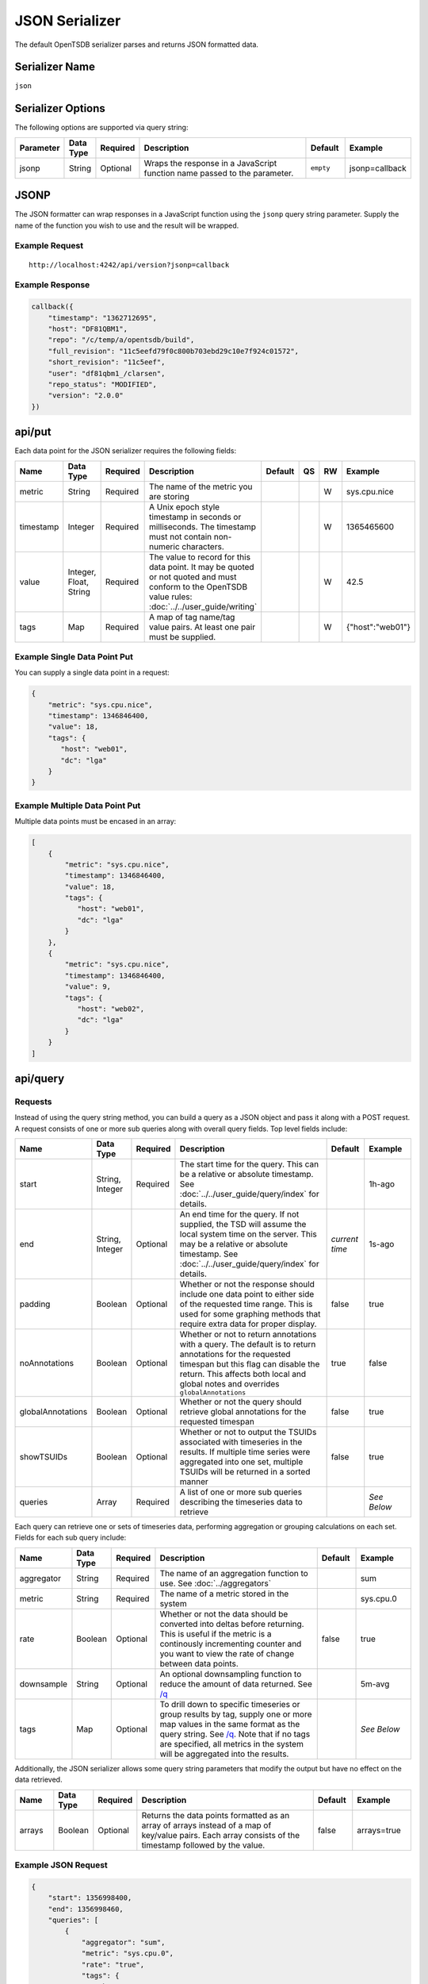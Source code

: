 JSON Serializer
===============

The default OpenTSDB serializer parses and returns JSON formatted data.

Serializer Name
---------------

``json``

Serializer Options
------------------

The following options are supported via query string:

.. csv-table::
   :header: "Parameter", "Data Type", "Required", "Description", "Default", "Example"
   :widths: 10, 5, 5, 55, 10, 15
   
   "jsonp", "String", "Optional", "Wraps the response in a JavaScript function name passed to the parameter.", "``empty``", "jsonp=callback"
   
JSONP
-----

The JSON formatter can wrap responses in a JavaScript function using the ``jsonp`` query string parameter. Supply the name of the function you wish to use and the result will be wrapped.

Example Request
^^^^^^^^^^^^^^^
::

  http://localhost:4242/api/version?jsonp=callback

Example Response
^^^^^^^^^^^^^^^^
.. code-block :: javascript

  callback({
      "timestamp": "1362712695",
      "host": "DF81QBM1",
      "repo": "/c/temp/a/opentsdb/build",
      "full_revision": "11c5eefd79f0c800b703ebd29c10e7f924c01572",
      "short_revision": "11c5eef",
      "user": "df81qbm1_/clarsen",
      "repo_status": "MODIFIED",
      "version": "2.0.0"
  })
  
api/put
-------

Each data point for the JSON serializer requires the following fields:

.. csv-table::
   :header: "Name", "Data Type", "Required", "Description", "Default", "QS", "RW", "Example"
   :widths: 10, 5, 5, 45, 10, 5, 5, 15
   
   "metric", "String", "Required", "The name of the metric you are storing", "", "", "W", "sys.cpu.nice"
   "timestamp", "Integer", "Required", "A Unix epoch style timestamp in seconds or milliseconds. The timestamp must not contain non-numeric characters.", "", "", "W", "1365465600"
   "value", "Integer, Float, String", "Required", "The value to record for this data point. It may be quoted or not quoted and must conform to the OpenTSDB value rules: :doc:`../../user_guide/writing`", "", "", "W", "42.5"
   "tags", "Map", "Required", "A map of tag name/tag value pairs. At least one pair must be supplied.", "", "", "W", "{""host"":""web01""}"
   
Example Single Data Point Put
^^^^^^^^^^^^^^^^^^^^^^^^^^^^^

You can supply a single data point in a request:

.. code-block :: javascript

  {
      "metric": "sys.cpu.nice",
      "timestamp": 1346846400,
      "value": 18,
      "tags": {
         "host": "web01",
         "dc": "lga"
      }
  }
  
Example Multiple Data Point Put
^^^^^^^^^^^^^^^^^^^^^^^^^^^^^^^

Multiple data points must be encased in an array:

.. code-block :: javascript

  [
      {
          "metric": "sys.cpu.nice",
          "timestamp": 1346846400,
          "value": 18,
          "tags": {
             "host": "web01",
             "dc": "lga"
          }
      },
      {
          "metric": "sys.cpu.nice",
          "timestamp": 1346846400,
          "value": 9,
          "tags": {
             "host": "web02",
             "dc": "lga"
          }
      }
  ]
  
api/query
---------

Requests
^^^^^^^^

Instead of using the query string method, you can build a query as a JSON object and pass it along with a POST request. A request consists of one or more sub queries along with overall query fields. Top level fields include:

.. csv-table::
  :header: "Name", "Data Type", "Required", "Description", "Default", "Example"
  :widths: 10, 10, 5, 50, 10, 15
   
  "start", "String, Integer", "Required", "The start time for the query. This can be a relative or absolute timestamp. See :doc:`../../user_guide/query/index` for details.", "", "1h-ago"
  "end", "String, Integer", "Optional", "An end time for the query. If not supplied, the TSD will assume the local system time on the server. This may be a relative or absolute timestamp. See :doc:`../../user_guide/query/index` for details.", "*current time*", "1s-ago"
  "padding", "Boolean", "Optional", "Whether or not the response should include one data point to either side of the requested time range. This is used for some graphing methods that require extra data for proper display.", "false", "true"
  "noAnnotations", "Boolean", "Optional", "Whether or not to return annotations with a query. The default is to return annotations for the requested timespan but this flag can disable the return. This affects both local and global notes and overrides ``globalAnnotations``", "true", "false"
  "globalAnnotations", "Boolean", "Optional", "Whether or not the query should retrieve global annotations for the requested timespan", "false", "true"
  "showTSUIDs", "Boolean", "Optional", "Whether or not to output the TSUIDs associated with timeseries in the results. If multiple time series were aggregated into one set, multiple TSUIDs will be returned in a sorted manner", "false", "true"
  "queries", "Array", "Required", "A list of one or more sub queries describing the timeseries data to retrieve", "", "*See Below*"
   
Each query can retrieve one or sets of timeseries data, performing aggregation or grouping calculations on each set. Fields for each sub query include:

.. csv-table::
  :header: "Name", "Data Type", "Required", "Description", "Default", "Example"
  :widths: 10, 10, 5, 50, 10, 15
  
  "aggregator", "String", "Required", "The name of an aggregation function to use. See :doc:`../aggregators`", "", "sum"
  "metric", "String", "Required", "The name of a metric stored in the system", "", "sys.cpu.0"
  "rate", "Boolean", "Optional", "Whether or not the data should be converted into deltas before returning. This is useful if the metric is a continously incrementing counter and you want to view the rate of change between data points.", "false", "true"
  "downsample", "String", "Optional", "An optional downsampling function to reduce the amount of data returned. See `/q <http://opentsdb.net/http-api.html#/q>`_", "", "5m-avg"
  "tags", "Map", "Optional", "To drill down to specific timeseries or group results by tag, supply one or more map values in the same format as the query string. See `/q <http://opentsdb.net/http-api.html#/q>`_. Note that if no tags are specified, all metrics in the system will be aggregated into the results.", "", "*See Below*"

Additionally, the JSON serializer allows some query string parameters that modify the output but have no effect on the data retrieved.

.. csv-table::
  :header: "Name", "Data Type", "Required", "Description", "Default", "Example"
  :widths: 10, 10, 5, 50, 10, 15
  
  "arrays", "Boolean", "Optional", "Returns the data points formatted as an array of arrays instead of a map of key/value pairs. Each array consists of the timestamp followed by the value.", "false", "arrays=true"

Example JSON Request
^^^^^^^^^^^^^^^^^^^^

.. code-block :: javascript

  {
      "start": 1356998400,
      "end": 1356998460,
      "queries": [
          {
              "aggregator": "sum",
              "metric": "sys.cpu.0",
              "rate": "true",
              "tags": {
                  "host": "*",
                  "dc": "lga"
              }
          }
      ]
  }
  
Response
^^^^^^^^

Query responses are arrays of result sets, with one result set per timeseries or aggregated set. If none of the queries returned data, the response will be an empty array, e.g. ``[]``. Fields returned in the response include:

.. csv-table::
  :header: "Name", "Data Type", "Description", "Example"
  :widths: 10, 10, 60, 20
  
  "metric", "String", "Name of the metric retreived", "sys.cpu.0"
  "tags", "Map", "A list of tags only returned when the results are for a single timeseries. If results are aggregated, this value may be null or an empty map", """tags"":{""host"":""web01""}"
  "aggregatedTags", "Array", "If more than one timeseries were included in the result set, i.e. they were aggregated, this will display a list of tag names that were found in common across all time series.", """aggregatedTags"":[""host""]"
  "dps", "Map, Array", "Retrieved data points after being processed by the aggregators. Each data point consists of a timestamp and a value, the format determined by query string parameters.", "*See Below*"
  "annotations", "Array", "If the query retrieved annotations for timeseries over the requested timespan, they will be returned in this group. Annotations for every timeseries will be merged into one set and sorted by ``start_time``. Aggregator functions do not affect annotations, all annotations will be returned for the span.", "*See Below*"
  "globalAnnotations", "Array", "If requested by the user, the query will scan for global annotations during the timespan and the results returned in this group", "*See Below*"
  "tsuids", "Array", "If requested by the user, a list of unique TSUIDs aggregated into the results will be returned in sorted order.", "*See Below*"
  
Example Aggregated Default Response
^^^^^^^^^^^^^^^^^^^^^^^^^^^^^^^^^^^
.. code-block:: javascript

  [
      {
          "metric": "tsd.hbase.puts",
          "tags": {},
          "aggregatedTags": [
              "host"
          ],
          "annotations": [
              {
                  "tsuid": "00001C0000FB0000FB",
                  "description": "Testing Annotations",
                  "notes": "These would be details about the event, the description is just a summary",
                  "custom": {
                      "owner": "jdoe",
                      "dept": "ops"
                  },
                  "endTime": 0,
                  "startTime": 1365966062
              }
          ],
          "globalAnnotations": [
              {
                  "description": "Notice",
                  "notes": "DAL was down during this period",
                  "custom": null,
                  "endTime": 1365966164,
                  "startTime": 1365966064
              }
          ],
          "tsuids": [
              "0023E3000002000008000006000001"
          ],
          "dps": {
              "1365966001": 25595461080,
              "1365966061": 25595542522,
              "1365966062": 25595543979,
  ...
              "1365973801": 25717417859
          }
      }
  ]

Example Aggregated Array Response
^^^^^^^^^^^^^^^^^^^^^^^^^^^^^^^^^
.. code-block:: javascript

  [
      {
          "metric": "tsd.hbase.puts",
          "tags": {},
          "aggregatedTags": [
              "host"
          ],
          "dps": [
              [
                  1365966001,
                  25595461080
              ],
              [
                  1365966061,
                  25595542522
              ],
  ...
              [
                  1365974221,
                  25722266376
              ]
          ]
      }
  ]
  
Example Multi-Set Response
^^^^^^^^^^^^^^^^^^^^^^^^^^

For the following example, two TSDs were running and the query was: ``http://localhost:4242/api/query?start=1h-ago&m=sum:tsd.hbase.puts{host=*}``

.. code-block:: javascript

  [
      {
          "metric": "tsd.hbase.puts",
          "tags": {
              "host": "tsdb-1.mysite.com"
          },
          "aggregatedTags": [],
          "dps": {
              "1365966001": 3758788892,
              "1365966061": 3758804070,
  ...
              "1365974281": 3778141673
          }
      },
      {
          "metric": "tsd.hbase.puts",
          "tags": {
              "host": "tsdb-2.mysite.com"
          },
          "aggregatedTags": [],
          "dps": {
              "1365966001": 3902179270,
              "1365966062": 3902197769,
  ...
              "1365974281": 3922266478
          }
      }
  ]

